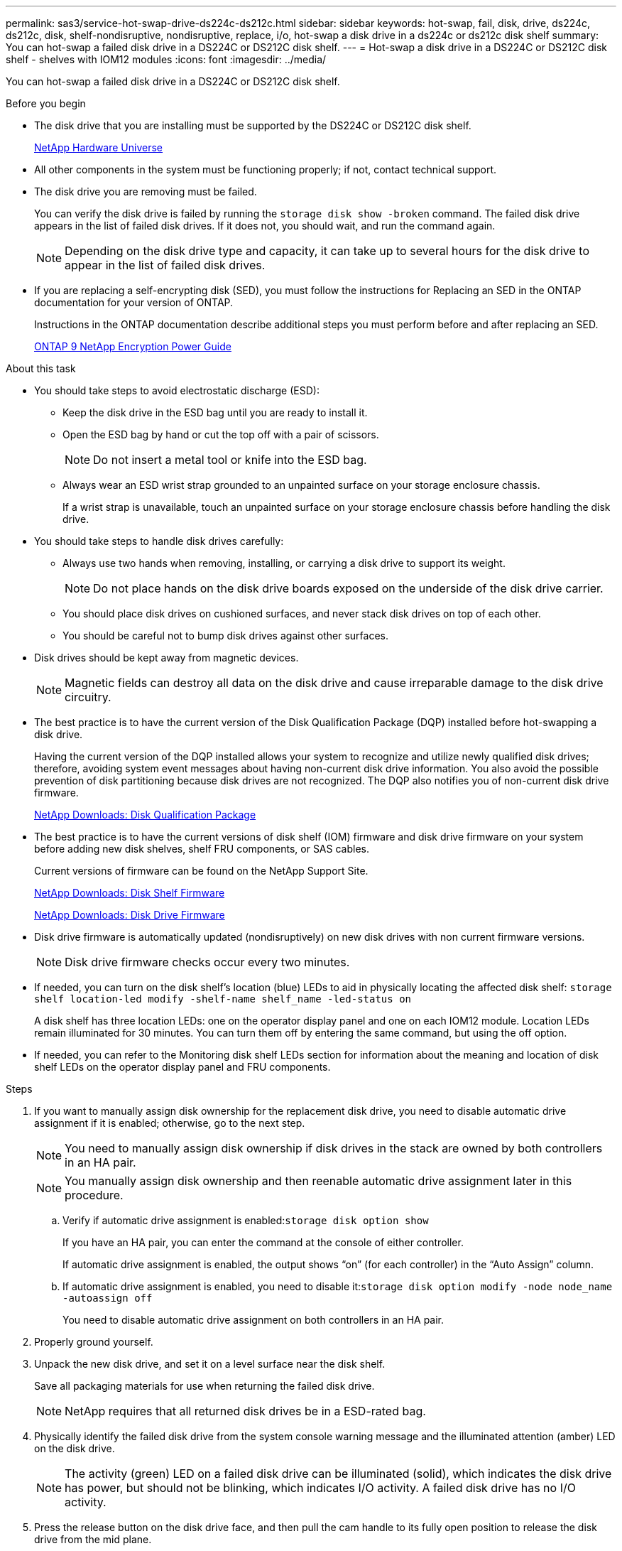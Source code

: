 ---
permalink: sas3/service-hot-swap-drive-ds224c-ds212c.html
sidebar: sidebar
keywords: hot-swap, fail, disk, drive, ds224c, ds212c, disk, shelf-nondisruptive, nondisruptive, replace, i/o, hot-swap a disk drive in a ds224c or ds212c disk shelf
summary: You can hot-swap a failed disk drive in a DS224C or DS212C disk shelf.
---
= Hot-swap a disk drive in a DS224C or DS212C disk shelf - shelves with IOM12 modules
:icons: font
:imagesdir: ../media/

[.lead]
You can hot-swap a failed disk drive in a DS224C or DS212C disk shelf.

.Before you begin

* The disk drive that you are installing must be supported by the DS224C or DS212C disk shelf.
+
https://hwu.netapp.com[NetApp Hardware Universe]

* All other components in the system must be functioning properly; if not, contact technical support.
* The disk drive you are removing must be failed.
+
You can verify the disk drive is failed by running the `storage disk show -broken` command. The failed disk drive appears in the list of failed disk drives. If it does not, you should wait, and run the command again.
+
NOTE: Depending on the disk drive type and capacity, it can take up to several hours for the disk drive to appear in the list of failed disk drives.

* If you are replacing a self-encrypting disk (SED), you must follow the instructions for Replacing an SED in the ONTAP documentation for your version of ONTAP.
+
Instructions in the ONTAP documentation describe additional steps you must perform before and after replacing an SED.
+
https://docs.netapp.com/ontap-9/topic/com.netapp.doc.pow-nve/home.html[ONTAP 9 NetApp Encryption Power Guide]

.About this task

* You should take steps to avoid electrostatic discharge (ESD):
 ** Keep the disk drive in the ESD bag until you are ready to install it.
 ** Open the ESD bag by hand or cut the top off with a pair of scissors.
+
NOTE: Do not insert a metal tool or knife into the ESD bag.

 ** Always wear an ESD wrist strap grounded to an unpainted surface on your storage enclosure chassis.
+
If a wrist strap is unavailable, touch an unpainted surface on your storage enclosure chassis before handling the disk drive.
* You should take steps to handle disk drives carefully:
 ** Always use two hands when removing, installing, or carrying a disk drive to support its weight.
+
NOTE: Do not place hands on the disk drive boards exposed on the underside of the disk drive carrier.

 ** You should place disk drives on cushioned surfaces, and never stack disk drives on top of each other.
 ** You should be careful not to bump disk drives against other surfaces.
* Disk drives should be kept away from magnetic devices.
+
NOTE: Magnetic fields can destroy all data on the disk drive and cause irreparable damage to the disk drive circuitry.

* The best practice is to have the current version of the Disk Qualification Package (DQP) installed before hot-swapping a disk drive.
+
Having the current version of the DQP installed allows your system to recognize and utilize newly qualified disk drives; therefore, avoiding system event messages about having non-current disk drive information. You also avoid the possible prevention of disk partitioning because disk drives are not recognized. The DQP also notifies you of non-current disk drive firmware.
+
https://mysupport.netapp.com/NOW/download/tools/diskqual/[NetApp Downloads: Disk Qualification Package]

* The best practice is to have the current versions of disk shelf (IOM) firmware and disk drive firmware on your system before adding new disk shelves, shelf FRU components, or SAS cables.
+
Current versions of firmware can be found on the NetApp Support Site.
+
https://mysupport.netapp.com/site/downloads/firmware/disk-shelf-firmware[NetApp Downloads: Disk Shelf Firmware]
+
https://mysupport.netapp.com/site/downloads/firmware/disk-drive-firmware[NetApp Downloads: Disk Drive Firmware]

* Disk drive firmware is automatically updated (nondisruptively) on new disk drives with non current firmware versions.
+
NOTE: Disk drive firmware checks occur every two minutes.

* If needed, you can turn on the disk shelf's location (blue) LEDs to aid in physically locating the affected disk shelf: `storage shelf location-led modify -shelf-name shelf_name -led-status on`
+
A disk shelf has three location LEDs: one on the operator display panel and one on each IOM12 module. Location LEDs remain illuminated for 30 minutes. You can turn them off by entering the same command, but using the off option.

* If needed, you can refer to the Monitoring disk shelf LEDs section for information about the meaning and location of disk shelf LEDs on the operator display panel and FRU components.

.Steps

. If you want to manually assign disk ownership for the replacement disk drive, you need to disable automatic drive assignment if it is enabled; otherwise, go to the next step.
+
NOTE: You need to manually assign disk ownership if disk drives in the stack are owned by both controllers in an HA pair.
+
NOTE: You manually assign disk ownership and then reenable automatic drive assignment later in this procedure.

 .. Verify if automatic drive assignment is enabled:``storage disk option show``
+
If you have an HA pair, you can enter the command at the console of either controller.
+
If automatic drive assignment is enabled, the output shows "`on`" (for each controller) in the "`Auto Assign`" column.

 .. If automatic drive assignment is enabled, you need to disable it:``storage disk option modify -node node_name -autoassign off``
+
You need to disable automatic drive assignment on both controllers in an HA pair.

. Properly ground yourself.
. Unpack the new disk drive, and set it on a level surface near the disk shelf.
+
Save all packaging materials for use when returning the failed disk drive.
+
NOTE: NetApp requires that all returned disk drives be in a ESD-rated bag.

. Physically identify the failed disk drive from the system console warning message and the illuminated attention (amber) LED on the disk drive.
+
NOTE: The activity (green) LED on a failed disk drive can be illuminated (solid), which indicates the disk drive has power, but should not be blinking, which indicates I/O activity. A failed disk drive has no I/O activity.

. Press the release button on the disk drive face, and then pull the cam handle to its fully open position to release the disk drive from the mid plane.
+
When you press the release button, the cam handle on the disk drive springs open partially.
+
NOTE: Disk drives in a DS212C disk shelf are arranged horizontally with the release button located on the left of the disk drive face. Disk drives in a DS224C disk shelf are arranged vertically with the release button located at the top of the disk drive face.
+
The following shows disk drives in a DS212C disk shelf:
+
image::../media/drw_drive_open_no_bezel.gif[]
+
The following shows disk drives in a DS224C disk shelf:
+
image::../media/2240_removing_disk_no_bezel.gif[]

. Slide out the disk drive slightly to allow the disk to safely spin down, and then remove the disk drive from the disk shelf.
+
An HDD can take up to one minute to safely spin down.
+
NOTE: When handling a disk drive, always use two hands to support its weight.

. Using two hands, with the cam handle in the open position, insert the replacement disk drive into the disk shelf, firmly pushing until the disk drive stops.
+
NOTE: Wait a minimum of 10 seconds before inserting a new disk drive. This allows the system to recognize that a disk drive was removed.
+
NOTE: Do not place hands on the disk drive boards that are exposed on the underside of the disk carrier.

. Close the cam handle so that the disk drive is fully seated into the mid plane and the handle clicks into place.
+
Be sure to close the cam handle slowly so that it aligns correctly with the face of the disk drive.

. If you are replacing another disk drive, repeat Steps 3 through 8.
. Verify the disk drive's activity (green) LED is illuminated.
+
When the disk drive's activity LED is solid green, it means the disk drive has power. When the disk drive's activity LED is blinking, it means the disk drive has power and I/O is in progress. If the disk drive firmware is automatically updating, the LED will be blinking.

. If you disabled automatic drive assignment in Step 1, manually assign disk ownership, and then reenable automatic drive assignment if needed:
 .. Display all unowned disks:``storage disk show -container-type unassigned``
 .. Assign each disk:``storage disk assign -disk disk_name -owner owner_name``
+
You can use the wildcard character to assign more than one disk at once.

 .. Reenable automatic drive assignment if needed:``storage disk option modify -node node_name -autoassign on``
+
You need to reenable automatic drive assignment on both controllers in an HA pair.
. Return the failed part to NetApp, as described in the RMA instructions shipped with the kit.
+
Contact technical support at https://mysupport.netapp.com/site/global/dashboard[NetApp Support], 888-463-8277 (North America), 00-800-44-638277 (Europe), or +800-800-80-800 (Asia/Pacific) if you need the RMA number or additional help with the replacement procedure.
